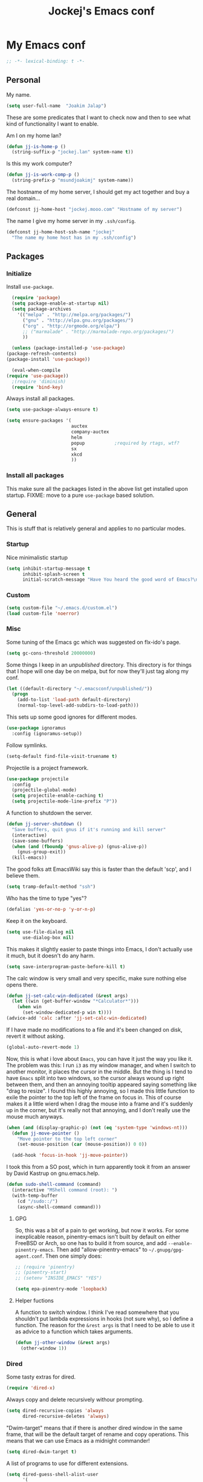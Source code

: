 #+TITLE: Jockej's Emacs conf

* My Emacs conf

  #+BEGIN_SRC emacs-lisp
    ;; -*- lexical-binding: t -*-
  #+END_SRC

** Personal
   <<babel-init>>

   My name.
   #+BEGIN_SRC emacs-lisp
     (setq user-full-name  "Joakim Jalap")
   #+END_SRC

   These are some predicates that I want to check now and then to see what kind of
   functionality I want to enable.

   Am I on my home lan?
   #+BEGIN_SRC emacs-lisp
     (defun jj-is-home-p ()
       (string-suffix-p "jockej.lan" system-name t))
   #+END_SRC

   Is this my work computer?
   #+BEGIN_SRC emacs-lisp
     (defun jj-is-work-comp-p ()
       (string-prefix-p "msundjoakimj" system-name))
   #+END_SRC

   The hostname of my home server, I should get my act together and buy a real
   domain...
   #+BEGIN_SRC emacs-lisp
     (defconst jj-home-host "jockej.mooo.com" "Hostname of my server")
   #+END_SRC

   The name I give my home server in my =.ssh/config=.
   #+BEGIN_SRC emacs-lisp
     (defconst jj-home-host-ssh-name "jockej"
       "The name my home host has in my .ssh/config")
   #+END_SRC

** Packages

*** Initialize

    Install =use-package=.
    #+BEGIN_SRC emacs-lisp
      (require 'package)
      (setq package-enable-at-startup nil)
      (setq package-archives
	    '(("melpa" . "http://melpa.org/packages/")
	      ("gnu" . "http://elpa.gnu.org/packages/")
	      ("org" . "http://orgmode.org/elpa/")
	      ;; ("marmalade" . "http://marmalade-repo.org/packages/")
	      ))

      (unless (package-installed-p 'use-package)
	(package-refresh-contents)
	(package-install 'use-package))

      (eval-when-compile
	(require 'use-package))
      ;(require 'diminish)
      (require 'bind-key)
    #+END_SRC

    Always install all packages.
    #+BEGIN_SRC emacs-lisp
      (setq use-package-always-ensure t)
    #+END_SRC

#+BEGIN_SRC emacs-lisp
      (setq ensure-packages '(
                              auctex
                              company-auctex
                              helm
                              popup           ;required by rtags, wtf?
                              sx
                              xkcd
                              ))
    #+END_SRC

*** Install all packages

This make sure all the packages listed in the above list get installed upon
startup.
FIXME: move to a pure =use-package= based solution.
    # #+BEGIN_SRC emacs-lisp
    #   (defun ensure-packages-package-installed-p (p)
    #     (cond ((package-installed-p p) t)
    #           (t nil)))

    #   (defun ensure-packages-installed-p ()
    #     (mapcar 'ensure-packages-package-installed-p ensure-packages))

    #   (defun ensure-packages-install-missing ()
    #     (interactive)
    #     (unless (every 'identity (ensure-packages-installed-p))
    #                                           ; check for new packages (package versions)
    #       (message "%s" "Emacs is now refreshing its package database...")
    #       (package-refresh-contents)
    #       (message "%s" " done.")
    #                                           ; install the missing packages
    #       (dolist (p ensure-packages)
    #         (when (not (package-installed-p p))
    #           (package-install p)))))
    # #+END_SRC

    # I have to do this this way it seems, I'm not sure why but just setting
    # =url-proxy-services= to nil doens't work. I know now. Emacs is broken with
    # proxies, but this will be fixed in Emacs 26. I run from master, and
    # everthing works now!
    # #+BEGIN_SRC emacs-lisp
    #   (let ((url-proxy-services))
    #     (ensure-packages-install-missing))
    # #+END_SRC

** General
   This is stuff that is relatively general and applies to no particular modes.

*** Startup

    Nice minimalistic startup
    #+BEGIN_SRC emacs-lisp
      (setq inhibit-startup-message t
            inhibit-splash-screen t
            initial-scratch-message "Have You heard the good word of Emacs?\n\n")
    #+END_SRC

*** Custom

    #+BEGIN_SRC emacs-lisp
      (setq custom-file "~/.emacs.d/custom.el")
      (load custom-file 'noerror)
    #+END_SRC

*** Misc

    Some tuning of the Emacs gc which was suggested on flx-ido's page.
    #+BEGIN_SRC emacs-lisp
      (setq gc-cons-threshold 20000000)
    #+END_SRC

    Some things I keep in an /unpublished/ directory. This directory is for things
    that I hope will one day be on melpa, but for now they'll just tag along my
    conf.
    #+BEGIN_SRC emacs-lisp
      (let ((default-directory "~/.emacsconf/unpublished/"))
        (progn
          (add-to-list 'load-path default-directory)
          (normal-top-level-add-subdirs-to-load-path)))
    #+END_SRC

    This sets up some good ignores for different modes.
    #+BEGIN_SRC emacs-lisp
      (use-package ignoramus
        :config (ignoramus-setup))
    #+END_SRC

    Follow symlinks.
    #+BEGIN_SRC emacs-lisp
      (setq-default find-file-visit-truename t)
    #+END_SRC

    Projectile is a project framework.
    #+BEGIN_SRC emacs-lisp
      (use-package projectile
        :config
        (projectile-global-mode)
        (setq projectile-enable-caching t)
        (setq projectile-mode-line-prefix "P"))
    #+END_SRC

    A function to shutdown the server.
    #+BEGIN_SRC emacs-lisp
      (defun jj-server-shutdown ()
        "Save buffers, quit gnus if it's running and kill server"
        (interactive)
        (save-some-buffers)
        (when (and (fboundp 'gnus-alive-p) (gnus-alive-p))
          (gnus-group-exit))
        (kill-emacs))
    #+END_SRC

    The good folks att EmacsWiki say this is faster than the default 'scp', and I
    believe them.
    #+BEGIN_SRC emacs-lisp
      (setq tramp-default-method "ssh")
    #+END_SRC

    Who has the time to type "yes"?
    #+BEGIN_SRC emacs-lisp
      (defalias 'yes-or-no-p 'y-or-n-p)
    #+END_SRC

    Keep it on the keyboard.
    #+BEGIN_SRC emacs-lisp
      (setq use-file-dialog nil
            use-dialog-box nil)
    #+END_SRC

    This makes it slightly easier to paste things into Emacs, I don't actually use
    it much, but it doesn't do any harm.
    #+BEGIN_SRC emacs-lisp
      (setq save-interprogram-paste-before-kill t)
    #+END_SRC

    The calc window is very small and very specific, make sure nothing else opens
    there.
    #+BEGIN_SRC emacs-lisp
      (defun jj-set-calc-win-dedicated (&rest args)
        (let ((win (get-buffer-window "*Calculator*")))
          (when win
            (set-window-dedicated-p win t))))
      (advice-add 'calc :after 'jj-set-calc-win-dedicated)
    #+END_SRC

    If I have made no modifications to a file and it's been changed on disk, revert
    it without asking.
    #+BEGIN_SRC emacs-lisp
      (global-auto-revert-mode 1)
    #+END_SRC

    Now, this is what i love about =Emacs=, you can have it just the way you like
    it. The problem was this: I run =i3= as my window manager, and when I switch to
    another monitor, it places the cursor in the middle. But the thing is I tend to
    have =Emacs= split into two windows, so the cursor always wound up right between
    them, and then an annoying tooltip appeared saying something like "drag to
    resize". I found this highly annoying, so I made this little function to exile
    the pointer to the top left of the frame on focus in. This of course makes it a
    little wierd when I drag the mouse into a frame and it's suddenly up in the
    corner, but it's really not that annoying, and I don't really use the mouse much
    anyways.
    #+BEGIN_SRC emacs-lisp
      (when (and (display-graphic-p) (not (eq 'system-type 'windows-nt)))
        (defun jj-move-pointer ()
          "Move pointer to the top left corner"
          (set-mouse-position (car (mouse-position)) 0 0))

        (add-hook 'focus-in-hook 'jj-move-pointer))
    #+END_SRC

    I took this from a SO post, which in turn apparently took it from an answer by
    David Kastrup on gnu.emacs.help.
    #+BEGIN_SRC emacs-lisp
      (defun sudo-shell-command (command)
        (interactive "MShell command (root): ")
        (with-temp-buffer
          (cd "/sudo::/")
          (async-shell-command command)))
    #+END_SRC

**** GPG

     So, this was a bit of a pain to get working, but now it works. For some
     inexplicable reason, pinentry-emacs isn't built by default on either FreeBSD or
     Arch, so one has to build it from source, and add
     =--enable-pinentry-emacs=. Then add "allow-pinentry-emacs" to
     =~/.gnupg/gpg-agent.conf=.
     Then one simply does:
     #+BEGIN_SRC emacs-lisp
       ;; (require 'pinentry)
       ;; (pinentry-start)
       ;; (setenv "INSIDE_EMACS" "YES")
     #+END_SRC

#+BEGIN_SRC emacs-lisp
  (setq epa-pinentry-mode 'loopback)
#+END_SRC

**** Helper fuctions

     A function to switch window. I think I've read somewhere that you shouldn't put
     lambda expressions in hooks (not sure why), so I define a function. The reason
     for the =&rest args= is that I need to be able to use it as advice to a function
     which takes arguments.
     #+BEGIN_SRC emacs-lisp
       (defun jj-other-window (&rest args)
         (other-window 1))
     #+END_SRC

*** Dired

    Some tasty extras for dired.
    #+BEGIN_SRC emacs-lisp
      (require 'dired-x)
    #+END_SRC

    # Dired+ does crazy amounts of font lock, too much for my taste. Turn it down a
    # notch. Also avoid creating new dired buffers when changing directory, and
    # hide details about the files like modification time and owner and such.
    # #+BEGIN_SRC emacs-lisp
    #   (use-package dired+
    #     :config
    #     (setq font-lock-maximum-decoration '((dired-mode . nil)
    #                                          (wdired-mode . nil)
    #                                          (t . t)))
    #     (setq diredp-hide-details-initially-flag t
    #           diredp-hide-details-propagate-flag t)
    #     (toggle-diredp-find-file-reuse-dir 1))
    # #+END_SRC

    Always copy and delete recursively withour prompting.
    #+BEGIN_SRC emacs-lisp
      (setq dired-recursive-copies 'always
            dired-recursive-deletes 'always)
    #+END_SRC

    "Dwim-target" means that if there is another dired window in the same frame,
    that will be the default target of rename and copy operations. This means that
    we can use Emacs as a midnight commander!
    #+BEGIN_SRC emacs-lisp
      (setq dired-dwim-target t)
    #+END_SRC

    A list of programs to use for different extensions.
    #+BEGIN_SRC emacs-lisp
      (setq dired-guess-shell-alist-user
            '(
              ("\\.pdf\\'" "zathura")
              ("\\.f?od.\\'" "libreoffice")
              ("\\.docx?\\'" "libreoffice")
              ("\\.mkv\\'" "mplayer -ao sdl")
              ("\\.avi\\'" "mplayer -ao sdl")
              ("\\.mpeg\\'" "mplayer -ao sdl")
              ))
    #+END_SRC

    Add switches for human readable sizes and to hide dotfiles.
    #+BEGIN_SRC emacs-lisp
      (setq dired-listing-switches "-lh")
    #+END_SRC

    Bind =C-j= to a command which executes the script under the cursor. Quite handy.
    #+BEGIN_SRC emacs-lisp
      (defun jj-this-script ()
        "Run the file under cursor, hopefully it is a script"
        (interactive)
        (when (eq major-mode 'dired-mode)
          (let ((script (dired-get-filename)))
            (if (and (file-regular-p script)
                     (file-executable-p script))
                (shell-command script
                               "*jj-dired-script*"
                               "*jj-dired-script-error*")
              (user-error "Can't run that file")))))

      (define-key dired-mode-map (kbd "C-j") 'jj-this-script)
    #+END_SRC

    Use =h= to hide and unhide files.
    #+BEGIN_SRC emacs-lisp
      (define-key dired-mode-map (kbd "h") #'dired-omit-mode)
    #+END_SRC

    Async operations. The main awesome here is =dired-async-mode=, which allows
    me to move large files or directories asynchronously.
    #+BEGIN_SRC emacs-lisp
      (use-package async
        :config
        (require 'dired-async)
        (dired-async-mode 1)
        (async-bytecomp-package-mode 1)
        (setq async-bytecomp-allowed-packages '(all)))
      #+END_SRC

*** Ztree

    This is a tree style directory viewer. Honestly I don't use it that much,
    but doesn't hurt.

    #+BEGIN_SRC emacs-lisp
      (use-package ztree
        :defer t)
    #+END_SRC

*** Tramp

    This lets me edit files as root on my servers. Unbelievably awesome. All you
    have to do is type =/su:/root@host:/path/to/file=. This doesn't work.

    #+BEGIN_SRC emacs-lisp
      ;(add-to-list 'tramp-default-proxies-alist '(".*" "\\`root\\'" "/ssh:%h:"))
    #+END_SRC

*** Keyboard

    These are just some bindings I find more comfortable than the defaults, which I
    honestly find quite horrible.
    #+BEGIN_SRC emacs-lisp
      (global-set-key (kbd "C-;") 'Control-X-prefix)
      (define-key key-translation-map (kbd "C-,") (kbd "C-c"))
    #+END_SRC

    I also add a Hyper modifier key, which gives the possibility for many new global
    keybindings which don't conflict with any from packages or core Emacs. For this
    I use the "Menu" key, which I otherwise don't use for anything anyway.
    #+BEGIN_SRC emacs-lisp
      (if (eq system-type 'windows-nt)
          (setq w32-apps-modifier 'hyper)
        (define-key key-translation-map (kbd "<menu>") 'event-apply-hyper-modifier))
    #+END_SRC

    Unfortunately I can't use the menu key in the terminal, so I also add this:
    #+BEGIN_SRC emacs-lisp
      (define-key function-key-map (kbd "<f9>") 'event-apply-hyper-modifier)
    #+END_SRC

    I have written an input method for the programmer dvorak layout. It will be
    in Emacs 25. For now I let it tag along here.
    #+BEGIN_SRC emacs-lisp
      (require 'programmers-dvorak)
    #+END_SRC

    If I don't have this, some keybindings in Gnus (B-DEL to delete a message) break
    when running through putty.
    #+BEGIN_SRC emacs-lisp
      (define-key key-translation-map (kbd "<deletechar>") (kbd "<delete>"))
    #+END_SRC

*** Editing

    General Editing settings.

    Prefer utf-8. It's 2016 after all.
    #+BEGIN_SRC emacs-lisp
      (prefer-coding-system 'utf-8)
    #+END_SRC

    I used to do most my programming on a 10" netbook, so I got used to these
    settings, and now I quite like them.
    #+BEGIN_SRC emacs-lisp
      (setq standard-indent 2)
      (setq tab-width 2)
      (setq-default fill-column 80
                    auto-fill-function 'do-auto-fill
                    indent-tabs-mode nil)
    #+END_SRC

A function to turn of auto fill. For use in hooks.
#+BEGIN_SRC emacs-lisp
  (defun jj-turn-off-auto-fill ()
    (auto-fill-mode -1))
#+END_SRC

    Require a newline at the end of files.
    #+BEGIN_SRC emacs-lisp
      (setq-default require-final-newline t)
    #+END_SRC

    This is some weird anachronism.
    #+BEGIN_SRC emacs-lisp
      (setq-default sentence-end-double-space nil)
    #+END_SRC

    I delete more than I read help docs, a fact which probably says something about
    me as a person...
    #+BEGIN_SRC emacs-lisp
      (define-key global-map "\C-h" 'backward-delete-char)
    #+END_SRC

    These are very nice builtins, but have no keybindings per default.
    #+BEGIN_SRC emacs-lisp
      (require 'misc)
      (global-set-key (kbd "M-B") 'backward-to-word)
      (global-set-key (kbd "M-F") 'forward-to-word)
    #+END_SRC

    These are more useful this way, when they operate on the whole word.
    TODO: convert these to the new `advice-add' syntax.
    #+BEGIN_SRC emacs-lisp
      (defadvice upcase-word (before upcase-word-advice activate)
        (unless (looking-back "\\b" nil)
          (backward-word)))

      (defadvice downcase-word (before downcase-word-advice activate)
        (unless (looking-back "\\b" nil)
          (backward-word)))

      (defadvice capitalize-word (before capitalize-word-advice activate)
        (unless (or (looking-back "\\b" nil)
                    (bound-and-true-p subword-mode))
          (backward-word)))
    #+END_SRC

Don't leave trailing whitespace in files.
#+BEGIN_SRC emacs-lisp
  (add-hook 'before-save-hook #'delete-trailing-whitespace)
#+END_SRC

Use =electric-pair=-mode, but only for quotes.
#+BEGIN_SRC emacs-lisp
  (defun jj-electric-pair-inhibit (char)
    (not (char-equal char ?\")))

  (setq electric-pair-inhibit-predicate #'jj-electric-pair-inhibit)
  (add-hook 'prog-mode-hook 'electric-pair-mode)
#+END_SRC

**** Custom commands

     I think this is more useful than the default =newline-and-indent=, =open-line=
     and =kill-line=. Originally I got the *-open-line functions from a SO post I
     think and they were meant to emulate vi's =o= and =O= commands (the horror!).
     Now I've extended them a bit. Org uses its own version of most of these
     commands, and I've tried to keep the nice parts of those.

     A function to open a line above, sort of like vi's =O=.
     #+BEGIN_SRC emacs-lisp
       ;; need this for org-table-check-inside-data-field
       (require 'org-table)
       (defun jj-open-line-above (arg)
         "Insert a new line above the current line and indent it.

       If we're in an org table, insert a new row, like `org-open-line' does. With a
         prefix argument, call `open-line', and indent stuff properly (not in an org-table)."
         (interactive "P")
         (if (and (eq major-mode 'org-mode)
                  (org-table-check-inside-data-field t))
             (org-table-insert-row)
           (if arg
               (save-excursion
                 (open-line 1)
                 (forward-line 1)
                 (indent-according-to-mode)
                 (forward-line -1))
             (progn
               (beginning-of-line)
               (open-line 1)
               (indent-according-to-mode)))))

       (global-set-key (kbd "C-o") 'jj-open-line-above)
       (define-key org-mode-map (kbd "C-o") 'jj-open-line-above)
     #+END_SRC

     This is a bit like vi's =o=.
     #+BEGIN_SRC emacs-lisp
       (defun jj-open-line-below ()
         "Insert a new line below the current line and indent it.

       If we're in an org-mode buffer and in a table, go to the next table row instead,
        so as to emulate org-modes newline-and-indent"
         (if (and (eq major-mode 'org-mode)
                  (org-table-check-inside-data-field t))
             (org-table-next-row)
           (progn
             (end-of-line)
             (newline-and-indent))))
     #+END_SRC

     This is one of my most used commands.
     #+BEGIN_SRC emacs-lisp
       (defun jj-open-line (&optional abovep)
         "Insert a newline below the current line and put point at beginning.

       With a prefix argument, call `jj-open-line-above'.
       With double prefix argument, call `jj-open-line-above' with prefix argument."
         (interactive "P")
         (cond ((equal abovep '(16))
                (jj-open-line-above t))
               ((equal abovep '(4))
                (jj-open-line-above nil))
               (t (jj-open-line-below))))

       (global-set-key (kbd "C-j") 'jj-open-line)
       (define-key org-mode-map (kbd "C-j") 'jj-open-line)
     #+END_SRC

     Usually I wan't to call =kill-whole-line=, but in certain situations it is
     better to call =kill-line=.
     #+BEGIN_SRC emacs-lisp
       (defun jj-kill-line (&optional arg)
         "Run `kill-whole-line', with prefix run `kill-line'."
         (interactive "P")
         (if arg (kill-line)
           (kill-whole-line)))

       (define-key org-mode-map (kbd "C-k") 'jj-kill-line)
       (global-set-key (kbd "C-k") 'jj-kill-line)
     #+END_SRC

     I'm starting to feel a bit of the infamous Emacs pinky. So I wanted a more
     comfortable way of scrolling than =C-n=. =just-one-space= is a useful functions
     sometimes, so it gets to semi keep its keybinding.
     #+BEGIN_SRC emacs-lisp
       (defun jj-thumb-scroll (&optional arg)
         "Call `next-line'. With argument call `just-one-space'."
         (interactive "P")
         (if arg (just-one-space)
           (next-line)))

       (global-set-key (kbd "M-SPC") 'jj-thumb-scroll)
     #+END_SRC

     This is an awesome extension. Unfortunately "C-|" is on of them keybindings
     which won't work in a terminal, so bind it to <F8> also.
     #+BEGIN_SRC emacs-lisp
       (use-package expand-region
         :bind (("C-|" . er/expand-region)
                ("<f8>" . er/expand-region)))
     #+END_SRC

     #+BEGIN_SRC emacs-lisp
       (use-package hydra)
     #+END_SRC

     Multiple cursors. I don't actually use this... but it's good to be able to
     counter those sublimists...
     I took this from hydra's examples.
     #+BEGIN_SRC emacs-lisp
       (use-package multiple-cursors
         :config
         (require 'hydra)
         (defhydra jj-multiple-cursors-hydra (:hint nil)
           "
       ^Up^            ^Down^        ^Miscellaneous^
       ----------------------------------------------
       [_p_]   Next    [_n_]   Next    [_l_] Edit lines
       [_P_]   Skip    [_N_]   Skip    [_a_] Mark all
       [_M-p_] Unmark  [_M-n_] Unmark  [_q_] Quit"
         ("l" mc/edit-lines :exit t)
         ("a" mc/mark-all-like-this :exit t)
         ("n" mc/mark-next-like-this)
         ("N" mc/skip-to-next-like-this)
         ("M-n" mc/unmark-next-like-this)
         ("p" mc/mark-previous-like-this)
         ("P" mc/skip-to-previous-like-this)
         ("M-p" mc/unmark-previous-like-this)
         ("q" nil))
       (global-set-key (kbd "H-m") 'jj-multiple-cursors-hydra/body))
     #+END_SRC

     Undo-tree is awesome.
     # #+BEGIN_SRC emacs-lisp
     #   (use-package undo-tree
     #     :config
     #     (global-undo-tree-mode))
     # #+END_SRC

     A function to clean up buffers in general.
     #+BEGIN_SRC emacs-lisp
       (defun jj-clean-buffer ()
         "A function to make sure a buffer is nicely formatted"
         (interactive)
         (indent-region (point-min) (point-max))
         (untabify (point-min) (point-max))
         (delete-trailing-whitespace))
     #+END_SRC

     #+BEGIN_SRC emacs-lisp
       (use-package move-text
         :bind
         ("M-S-<up>" . move-text-up)
         ("M-S-<down>" . move-text-down))
     #+END_SRC

     #+BEGIN_SRC emacs-lisp
       (use-package avy-zap
         :bind ("M-Z" . avy-zap-to-char))
     #+END_SRC

     A couple of functions for opening temp buffers. Comes in handy sometimes.
     #+BEGIN_SRC emacs-lisp
       (defun jj-tmp-file (ending)
         "Opens as new buffer with major-mode set according to ending."
         (interactive "Mending: ")
         (let ((name (concat "jjtmp." ending)))
           (pop-to-buffer (generate-new-buffer name))
           (let ((buffer-file-name name))
             (set-auto-mode))))

       (defun jj-kill-tmps (ending)
         "Kill all jjtmp buffer ending in 'ending', which can be the empy string, which
         means kill all jjtmp buffers."
         (interactive "Mending: ")
         (let ((name (concat "jjtmp." ending)))
           (dolist (buf (buffer-list))
             (when (string-prefix-p name (buffer-name buf))
               (kill-buffer buf)))))
     #+END_SRC

*** Completion

    I use ido for most completion, I find it less intrusive than helm for things
    like switching buffers.
    #+BEGIN_SRC emacs-lisp
      (require 'ido)
      (ido-mode 1)
      (ido-everywhere)
      (setq ido-use-faces nil)

      (use-package flx-ido
        :config
        (flx-ido-mode 1)
        (setq ido-enable-flex-matching t)
        (flx-ido-mode 1))
    #+END_SRC

    Smex is a good replacement for M-x.
    #+BEGIN_SRC emacs-lisp
      (use-package smex
        :bind (("M-x" . smex)
               ("M-X" . smex-major-mode-commands)))
    #+END_SRC

*** Terminal

    This adds Emacs' =compile= functionality to shell-mode buffers.
    #+BEGIN_SRC emacs-lisp
      (add-hook 'shell-mode-hook 'compilation-shell-minor-mode)
      (add-hook 'eshell-mode-hook 'compilation-shell-minor-mode)
    #+END_SRC

**** Ansi-term

     Use =zsh= if available, otherwise default to a regular bourne shell.
     #+BEGIN_SRC emacs-lisp
       (use-package multi-term
         :config
         (setq multi-term-program (or (executable-find "zsh") "/bin/sh"))
         :bind (("H-t c" . multi-term)
                ("H-t n" . multi-term-next)
                ("H-t p" . multi-term-prev)))
     #+END_SRC

     Some functions to open a terminal in the other window.
     #+BEGIN_SRC emacs-lisp
       (require 'multi-term)

       (defun jj-do-in-other-window (func &optional arg)
         "Move to other window and apply func."
         (jj-other-window)
         (call-interactively func arg))

       (defun jj-open-term-other-window (&optional arg)
         "Open a new terminal in the other window."
         (interactive "P")
         (jj-do-in-other-window 'multi-term arg))

       (defun jj-next-term-other-window (&optional arg)
         "Switch to next terminal in other window"
         (interactive "P")
         (jj-do-in-other-window 'multi-term-next arg))

       (defun jj-prev-term-other-window (&optional arg)
         "Switch to previous terminal in other window"
         (interactive "P")
         (jj-do-in-other-window 'multi-term-prev arg))

       (global-set-key (kbd "H-t 4 c") 'jj-open-term-other-window)
       (global-set-key (kbd "H-t 4 n") 'jj-next-term-other-window)
       (global-set-key (kbd "H-t 4 p") 'jj-prev-term-other-window)
     #+END_SRC

**** Eshell

     The Emacs shell.
     #+BEGIN_SRC emacs-lisp
       (require 'eshell)

       (defun jj-eshell-other-window ()
         "Open eshell in other window."
         (interactive)
         (jj-other-window)
         (eshell))

       (global-set-key (kbd "H-t e") 'eshell)
       (global-set-key (kbd "H-t 4 e") 'jj-eshell-other-window)
     #+END_SRC

     Better to use Emacs.
     #+BEGIN_SRC emacs-lisp
       (setenv "PAGER" (executable-find "cat"))
     #+END_SRC

     #+BEGIN_SRC emacs-lisp
       (require 'em-smart)
       (setq eshell-where-to-jump 'begin
             eshell-review-quick-commands nil
             eshell-smart-space-goes-to-end t)
     #+END_SRC

*** Help

    I need somebody... but seriously, I'm not so sure this is actually an
    improvement.
    #+BEGIN_SRC emacs-lisp
      (require 'ehelp)
      (define-key global-map [help] 'ehelp-command)
      (define-key global-map [f1] 'ehelp-command)
    #+END_SRC

*** Scrolling

    Scrolling is always problematic.
    #+BEGIN_SRC emacs-lisp
      (setq scroll-conservatively 101
            scroll-margin 3
            scroll-preserve-screen-position t)
    #+END_SRC

*** Navigation

    These are functions to jump around in or between windows.
    #+BEGIN_SRC emacs-lisp
      (use-package avy
        :config
        (defun jj-avy-or-clear-table-cell ()
          "If in org-mode table call `org-table-blank-field', otherwise
      call `avy-goto-word-or-subword-1'."
          (interactive)
          (if (and (eq major-mode 'org-mode)
                   (org-table-check-inside-data-field t))
              (org-table-blank-field)
            (avy-goto-word-or-subword-1)))

        (global-set-key (kbd "C-c SPC") 'jj-avy-or-clear-table-cell)
        (define-key org-mode-map (kbd "C-c SPC") 'jj-avy-or-clear-table-cell))
    #+END_SRC

    Jump to a window.
    #+BEGIN_SRC emacs-lisp
      (use-package ace-window
        :config
        (setq aw-keys '(?a ?s ?d ?f ?g ?h ?j ?k ?l))
        :bind ("C-c <tab>" . ace-window))
    #+END_SRC

    This is a package to follow links in different modes like =help=, =man= and
    so on.
    #+BEGIN_SRC emacs-lisp
      (use-package ace-link
        :config
        (ace-link-setup-default))
    #+END_SRC

    Idomenu is a way to navigate imenu using ido, which is vastly superior to the
    default imenu in my opinion. Imenu-anywhere allows to do imenu across many
    buffers, I think...
    #+BEGIN_SRC emacs-lisp
      (use-package idomenu
        :config
        (setq-default imenu-auto-rescan t))
      (use-package imenu-anywhere)
    #+END_SRC

    When I search for something I usually want to move to that thing. So move to the
    Occur buffer after invoking occur.
    #+BEGIN_SRC emacs-lisp
      (add-hook 'occur-hook 'jj-other-window)
    #+END_SRC

    A little function to search the symbol at point.
    #+BEGIN_SRC emacs-lisp
      (require 'thingatpt)
      (require 'projectile)
      (defun jj-occur-this (&optional proj)
        "Occur the symbol at point.

      With prefix, do a projectile-multi-occur. If there is no symbol at point, fall
        back to the regular `occur' or `projectile-multi-occur'."
        (interactive "P")
        (let ((thing (thing-at-point 'symbol t)))
          (if proj
              (if thing (multi-occur (projectile-project-buffers) thing)
                (projectile-multi-occur))
            (if thing (occur thing)
              (call-interactively 'occur)))))
      (global-set-key (kbd "H-a o") 'jj-occur-this)
    #+END_SRC

    #+BEGIN_SRC emacs-lisp
      (use-package swiper
        :bind ("H-s" . swiper))
    #+END_SRC

    #+BEGIN_SRC emacs-lisp
      (global-set-key (kbd "C-x C-b") 'ibuffer)
    #+END_SRC

*** Reading pdfs

=Pdf-tools= allows you to read pdfs in Emacs. And you can have it rendered
in solarized dark colors. It is so awesome I could cry...
#+BEGIN_SRC emacs-lisp
  (use-package pdf-tools
    :if (and (not (eq system-type 'windows-nt)) (display-graphic-p))
    :init
    (add-hook 'after-init-hook #'pdf-tools-install t)
    (defun jj-solarize-pdf ()
      (add-hook 'pdf-view-mode-hook #'pdf-view-midnight-minor-mode))
    (add-hook 'after-init-hook #'jj-solarize-pdf t))
#+END_SRC

*** Backups

    Control the Emacs backups.
    #+BEGIN_SRC emacs-lisp
      (setq
       backup-by-copying t
       backup-directory-alist
       '(("." . "~/.emacs-backups"))
       delete-old-versions t
       kept-new-versions 4
       kept-old-versions 2
       version-control t)
    #+END_SRC

** Non programming editing modes

*** Latex

    #+BEGIN_SRC emacs-lisp
      ;(require 'tex-site)
      (setq TeX-auto-save t)
      (setq TeX-parse-self t)
      (setq TeX-PDF-mode t)
      (setq-default TeX-master nil)
      (setq TeX-source-correlate-method 'synctex)
      (setq TeX-source-correlate-mode t)
      (setq TeX-source-correlate-start-server t)
      (setq reftex-plug-into-AUCTeX t)
      (setq TeX-view-program-selection '((output-pdf "zathura")))
      (require 'company-auctex)

      (defun jj-latex-hook ()
        "My hook for latex mode"
        (turn-on-reftex)
        (setq-local company-backends
                    (append '(company-latex-commands company-math-symbols-latex)
                            company-backends))
        (company-auctex-init))

      (add-hook 'LaTeX-mode-hook 'jj-latex-hook)
    #+END_SRC

*** texinfo

    Don't use auctex for texinfo, I prefer the original mode.
    #+BEGIN_SRC emacs-lisp
      (TeX-modes-set 'TeX-modes
                     '(tex-mode plain-tex-mode latex-mode doctex-mode) t)
    #+END_SRC

*** Markdown

    A nice mode for editing markdown.
    #+BEGIN_SRC emacs-lisp
      (use-package markdown-mode
        :mode "\\.md\\'")
    #+END_SRC

*** HTML and CSS

Two spaces indentation, just like everywhere.
#+BEGIN_SRC emacs-lisp
  (setq-default css-indent-offset 2)
#+END_SRC

** Internet stuff

*** Mail and NNTP
**** General

     My primary mail address.
     #+BEGIN_SRC emacs-lisp
       (setq user-mail-address "joakim.jalap@fastmail.com")
     #+END_SRC

     This is where I store my mail.
     #+BEGIN_SRC emacs-lisp
       (setq message-directory "~/mail")
     #+END_SRC

**** The mighty gnus

     I use =gnus= to read mail. It is really awesome.
     #+BEGIN_SRC emacs-lisp
       (require 'gnus)
       (setq gnus-nntp-server nil
             gnus-large-newsgroup 1000
             mm-text-html-renderer 'shr
             gnus-home-directory "~/.gnus/"
             gnus-use-cache t
             gnus-thread-hide-subtree t
             gnus-auto-select-first nil)
     #+END_SRC

     Don't show pictures of people, I don't wanna see...
     #+BEGIN_SRC emacs-lisp
       (setq gnus-treat-from-picon nil
             gnus-treat-mail-picon nil
             gnus-treat-from-gravatar nil
             gnus-treat-mail-gravatar nil
             gnus-treat-newsgroups-picon nil
             gnus-treat-display-smileys nil
             gnus-treat-display-face nil
             gnus-treat-display-x-face nil)
     #+END_SRC

     This is bound to 'read manual' in gnus. That's for losers!
     #+BEGIN_SRC emacs-lisp
       (define-key gnus-group-mode-map (kbd "C-c <tab>") 'ace-window)
     #+END_SRC

     Sync the state to my home server, but ask first. The reason is that if there is
     something wrong with some setup, this sync can really fuck things up if it gets
     written to the server.
     #+BEGIN_SRC emacs-lisp
       (require 'gnus)
       (when (< (string-to-number emacs-version) 26.0)
         (require 'gnus-sync)
         (setq gnus-sync-backend
               (if (string= system-name "genserv")
                   "~/gnus-sync/gnus"
                 (concat "/ssh:" jj-home-host-ssh-name
                         ":gnus-sync/gnus"))
               gnus-sync-global-vars '(gnus-newsrc-last-checked-date
                                       gnus-topic-topology
                                       gnus-topic-alist
                                       gnus-newsrc-alist)
               gnus-sync-newsrc-groups '("nntp")
               gnus-sync-newsrc-offsets '(2 3))

         (defun jj-maybe-read-sync (&rest ignored)
           (when (y-or-n-p "Sync the gnus? ")
             (gnus-sync-read t)))

         (defun jj-maybe-save-sync (&rest ignored)
           (when (y-or-n-p "Sync the gnus? ")
             (gnus-sync-save)))

         (remove-hook 'gnus-save-newsrc-hook 'gnus-sync-save)
         (add-hook 'gnus-save-newsrc-hook 'jj-maybe-save-sync))

     #+END_SRC

     Use topics, but don't display empty topics.
     #+BEGIN_SRC emacs-lisp
       (add-hook 'gnus-group-mode-hook 'gnus-topic-mode)
       (setq gnus-topic-display-empty-topics nil)
     #+END_SRC

     This is from EmacsWiki.
     #+BEGIN_SRC emacs-lisp
       (defun jj-gnus-topic-fold-this-topic nil
         "Toggle folding of current topic."
         (interactive)
         (gnus-topic-goto-topic (gnus-current-topic))
         (gnus-topic-fold))
       (define-key gnus-group-mode-map (kbd "<tab>")
         'jj-gnus-topic-fold-this-topic)
     #+END_SRC

     #+BEGIN_SRC emacs-lisp
       (add-hook 'gnus-summary-prepared-hook 'gnus-summary-hide-all-threads)
     #+END_SRC

**** Reading NNTP

These are the settings I use to read mailing lists via nntp.
#+BEGIN_SRC emacs-lisp
  (setq gnus-select-method `(nntp "gmane"
                                  (nntp-open-connection-function
                                   nntp-open-tls-stream)
                                  (nntp-port-number
                                   ,(if (jj-is-work-comp-p) 20027 563))
                                  (nntp-address
                                   ,(if (jj-is-work-comp-p) "localhost" "news.gmane.org"))))
#+END_SRC

Also read news from eternal september.
#+BEGIN_SRC emacs-lisp
  (push '(nntp "eternal-september"
               (nntp-open-connection-function nntp-open-tls-stream)
               (nntp-port-number 443)
               (nntp-address "news.eternal-september.org"))
        gnus-secondary-select-methods)
#+END_SRC

This is needed to send my login info to eternal-september.
EDIT: Doesn't seem to be needed after all.
#+BEGIN_SRC emacs-lisp
  ;; (defun jj-nntp-send-auth ()
  ;; (nntp-send-authinfo t))
  ;; (add-hook 'nntp-server-opened-hook 'jj-nntp-send-auth)
#+END_SRC

At my work there is a big corporate firewall, so to read nntp I have to ssh
tunnel via my home server.
#+BEGIN_SRC emacs-lisp
  (defvar jj-gmane-tunnel-running nil
    "A closure to check if the ssh tunnel I need to access gmane from work is
    running.")

  (when (jj-is-work-comp-p)
    (unless (and jj-gmane-tunnel-running (funcall jj-gmane-tunnel-running))
      (let ((proc (start-process "gmane-tunnel"
                                 nil
                                 (executable-find "ssh")
                                 "-f" "-N" "-L" "20027:news.gmane.org:563"
                                 jj-home-host-ssh-name)))
        (setq jj-gmane-tunnel-running
              (lambda ()
                (eq (process-status proc) 'run))))))

  (defun jj-can-connect-to-gmane ()
    "Is it ok to connect to gmane?"
    (when (jj-is-work-comp-p)
      (unless (and jj-gmane-tunnel-running (funcall jj-gmane-tunnel-running))
        (user-error "No ssh tunnel to gmane"))))
#+END_SRC

**** Reading mail

Add my mail as a selection method in gnus.
#+BEGIN_SRC emacs-lisp
  (require 'nnir)
  (push '(nnimap "fastmail" (nnimap-address "mail.messagingengine.com")
                 (nnimap-server-port 993)
                 (nnimap-stream ssl))
        gnus-secondary-select-methods)
  (setq mail-sources nil)
#+END_SRC

And my old gmail.
#+BEGIN_SRC emacs-lisp
  (push '(nnimap "gmail" (nnimap-address "imap.gmail.com")
                 (nnimap-server-port 993)
                 (nnimap-stream ssl))
        gnus-secondary-select-methods)
#+END_SRC

And my work mail, which I access through =davmail=. =davmail= only works
with graphics (written in java), so only add it there.
#+BEGIN_SRC emacs-lisp
  (when (display-graphic-p)
    (push '(nnimap "tritech" (nnimap-address "localhost")
                   (nnimap-server-port 1143)
                   (nnimap-stream network))
          gnus-secondary-select-methods))
#+END_SRC

I want to see my mail inboxes even when they are empty, mainly so that I can
use =C-u m= to send mail with the correct parameters.
#+BEGIN_SRC emacs-lisp
  (setq gnus-permanently-visible-groups ".*INBOX$")
#+END_SRC

**** Sending mail

Basic settings for sending mail.
#+BEGIN_SRC emacs-lisp
  (require 'smtpmail)
  (setq smtpmail-default-smtp-server "mail.messagingengine.com")
  (setq send-mail-function 'smtpmail-send-it
        message-send-mail-function 'smtpmail-send-it
        smtpmail-stream-type 'ssl
        smtpmail-smtp-server "mail.messagingengine.com"
        smtpmail-smtp-service 465)
  (setq mail-user-agent 'gnus-user-agent)
#+END_SRC

Kill the message buffer after sending.
#+BEGIN_SRC emacs-lisp
  (setq message-kill-buffer-on-exit t)
#+END_SRC

Mark copies of sent mails as read.
#+BEGIN_SRC emacs-lisp
  (setq gnus-gcc-mark-as-read t)
#+END_SRC

This sets up the stream type for connecting to smtp servers. On locahost
(davmail) it has to be plain, otherwise let it be ssl. There is probably a
better way to do this, but what the hell.
#+BEGIN_SRC emacs-lisp
  (defun jj-setup-smtp-stream-type (orig-fun &rest args)
    (let ((smtpmail-stream-type
           (if (string= smtpmail-smtp-server "localhost")
               'plain
             'ssl)))
      (apply orig-fun args)))

  (advice-add 'smtpmail-via-smtp :around 'jj-setup-smtp-stream-type)
#+END_SRC

Setup the different posting styles. This sets up the correct from addresses and
so on. The =gcc-self= means save a copy of the sent message to here.
#+BEGIN_SRC emacs-lisp
  (setq gnus-parameters
        '(("^nnimap\\+fastmail.*"
           (posting-style
            (name "Joakim Jalap")
            (address "joakim.jalap@fastmail.com")
            ("X-Message-SMTP-Method" "smtp mail.messagingengine.com 465"))
           (gcc-self . "nnimap+fastmail:INBOX.Sent"))
          ("^nnimap\\+gmail:.*"
           (posting-style
            (name "Joakim Jalap")
            (address "joakim.jalap@gmail.com")
            ("X-Message-SMTP-Method" "smtp smtp.gmail.com 465"))
            (gcc-self . "nnimap+gmail:[Gmail]/Sent Mail"))
          ("^nnimap.*tritech:.*"
           (posting-style
            (name "Joakim Jalap")
            (address "joakim.jalap@tritech.se")
            ("X-Message-SMTP-Method" "smtp localhost 1025")
            ))
          ))
#+END_SRC

=gnus-dired-mode= lets you attach files to a message from a =dired= buffer.
#+BEGIN_SRC emacs-lisp
  (add-hook 'dired-mode-hook #'turn-on-gnus-dired-mode t)
#+END_SRC

*** BBDB

    #+BEGIN_SRC emacs-lisp
      (use-package bbdb
        :config
        (bbdb-initialize 'gnus 'message)
        (bbdb-mua-auto-update-init 'message)
        (setq bbdb-north-american-phone-numbers-p nil)
        (setq bbdb-user-mail-names
              (regexp-opt '("joakim.jalap@fastmail.com"
                            "joakim.jalap@gmail.com"
                            "joakim.jalap@tritech.se")))
        (setq bbdb-complete-mail t
              bbdb-complete-mail-allow-cycling t
              bbdb-mua-auto-update-p 'query))
    #+END_SRC

*** Browsing
    Set a default browser.
    #+BEGIN_SRC emacs-lisp
      (setq browse-url-browser-function 'w3m-browse-url
            shr-external-browser 'browse-url-generic)

      (setq browse-url-generic-program
            (cond ((eq system-type 'windows-nt)
                   (executable-find "Chrome"))
                  (t (setq browse-url-generic-program
                           (if (display-graphic-p)
                               (executable-find "conkeror")
                             (executable-find "w3m"))))))

      ;;(require 'browse-url-dwim)
      ;;(browse-url-dwim-mode 1)
    #+END_SRC

    This package implements =conkeror= like functionality for =eww=, and it really is
    the bees knees.
    #+BEGIN_SRC emacs-lisp
      (use-package eww-lnum
        :bind (:map eww-mode-map
                    ("f" . eww-lnum-follow)
                    ("F" . eww-lnum-universal)))
    #+END_SRC

    This is an Emacs interface to =w3m=, it's maybe a little better than =eww= actually.
    #+BEGIN_SRC emacs-lisp
      (use-package w3m
        :config
        (setq w3m-home-page "https://duckduckgo.com")
        (require 'w3m-search)
        (add-to-list 'w3m-search-engine-alist
                     '("ddg" "https://duckduckgo.com/?q=%s"))
        (setq w3m-search-default-engine "ddg")

        ;; For that awesome conkerorlikeness.
        (require 'w3m-lnum)
        (w3m-lnum-mode 1)

        ;; Download to the same place as every other program.
        (setq w3m-default-save-directory (expand-file-name "~/Downloads"))

        ;; Use the page title as the buffer name.
        (setq w3m-use-title-buffer-name t)

        ;; This mode associates a =w3m= window with the frame it is in, so that a
        ;; =w3m= window only has tabs for the buffers in the same frame.
        (w3m-fb-mode 1)
        :bind (:map w3m-mode-map ("C-c C-t" . w3m-view-this-url-new-session)))
    #+END_SRC

    When it comes to graphical browsers, I really like =conkeror=, it's the
    =Emacs= of browsers. It seems to have a special place in the heart of Emacs
    hackers, so much that there is actually a minor mode for editing its config
    files!
    #+BEGIN_SRC emacs-lisp
      (use-package conkeror-minor-mode
        :config
        (add-hook 'js-mode-hook (lambda ()
                                  (when (string= ".conkerorrc" (buffer-name))
                                    (conkeror-minor-mode 1)))))
    #+END_SRC

*** Downloading

    There is probably some better way to do this, but well, this sorta works.
    #+BEGIN_SRC emacs-lisp
  (defun jj-wget-link ()
    (interactive)
    (let ((default-directory "~/Downloads/")
          (url (browse-url-url-at-point)))
      (start-process "jj-wget" " *jj-wget*" "wget"
                     "-nv" url)))
    #+END_SRC

*** IRC

I use ERC for IRC.
#+BEGIN_SRC emacs-lisp
  (require 'erc)
#+END_SRC

Sometimes I have to kill all IRC buffers, when I've been disconnected form
some reason.
#+BEGIN_SRC emacs-lisp
  (defun jj-kill-irc ()
    "Kill all IRC buffers"
    (interactive)
    (kill-matching-buffers "#[[:word:]-]*")
    (kill-matching-buffers (concat jj-home-host ":[0-9]+.*")))
#+END_SRC

Track activity in channels. This gives an indiciation in the modeline when there
are unread messages.
#+BEGIN_SRC emacs-lisp
  (require 'erc-track)
  (erc-track-mode t)
  (setq erc-format-query-as-channel-p t
        ;; erc-track-priority-faces-only 'all
        erc-track-faces-priority-list '(erc-error-face
                                        erc-current-nick-face
                                        erc-keyword-face
                                        erc-nick-msg-face
                                        erc-direct-msg-face
                                        erc-dangerous-host-face
                                        erc-notice-face
                                        erc-prompt-face))
  (setq erc-track-priority-faces-only nil)
#+END_SRC

We don't need to see these boring messages.
#+BEGIN_SRC emacs-lisp
  (setq-default erc-track-exclude-types '("JOIN" "NICK" "PART" "QUIT" "MODE"
                                          "324" "329" "332" "333" "353" "477"))
  (setq-default erc-hide-list '("JOIN" "PART" "QUIT" "NICK" "MODE" "AWAY"))
#+END_SRC

I wan't notifications when somebody messages me.
#+BEGIN_SRC emacs-lisp
  (push 'notifications erc-modules)
#+END_SRC

Don't autofill in ERC mode.
#+BEGIN_SRC emacs-lisp
  (add-hook 'erc-mode-hook 'jj-turn-off-auto-fill)
#+END_SRC

I use ERC to connect to Mattermost at work, via [[https://github.com/42wim/matterircd][matterircd]]. In Mattermost nicks
should be prefixed by '@' (which is stupid). This snippet taken from [[http://puntoblogspot.blogspot.se/2017/01/autocomplete-erc-nicks-with-sign-for.html][here]] takes
care of that.
#+BEGIN_SRC emacs-lisp
  ;; http://puntoblogspot.blogspot.com.es/2017/01/autocomplete-erc-nicks-with-sign-for.html
  (defun rgc-add-@-to-nicks (old-function &rest arguments)
    "Add @nick alternatives to erc completion function."
    (apply 'append
           (mapcar (lambda (x) (list (concat "@" x) x))
                   (apply old-function arguments))))

  (advice-add #'pcomplete-erc-nicks :around #'rgc-add-@-to-nicks)
#+END_SRC


    The ERC filling splits long messages over several messages, which I think
    looks a little strange. It gets wrapped anyway, so remove that module. This
    doesn't work...
    #+BEGIN_SRC emacs-lisp
      (setq erc-modules (remove 'fill erc-modules))
    #+END_SRC

    Since I don't use the customize interface this has to be run.
    #+BEGIN_SRC emacs-lisp
      (erc-update-modules)
    #+END_SRC

#+BEGIN_SRC emacs-lisp
  (setq erc-default-server "localhost"
        erc-default-port-tls 6667
        erc-nick '("jalle" "jockej")
        erc-nick-uniquifier "_")
#+END_SRC

    I am connected to two different servers via weechat, so I have two
    different passwords on the same machine and port. Unfortunately this means
    I can't use the =auth-source= mechanism, which is a shame.
    #+BEGIN_SRC emacs-lisp
      (setq erc-prompt-for-password t)
    #+END_SRC

*** Google translate

    Why would I leave Emacs just to transate something?
    #+BEGIN_SRC emacs-lisp
      (use-package google-translate
        :config
        (require 'google-translate-smooth-ui)
        (setq google-translate-translation-directions-alist
              '(("en" . "sv")
                ("sv" . "en")))
        (defalias 'jj-translate 'google-translate-smooth-translate
          "Translate using google translate."))
    #+END_SRC

*** Torrents

    This lets me control =rtorrent= via =xmlrpc= from =Emacs=. I have the matching
    =.rtorrent.rc= file in my dotfiles repo.
    #+BEGIN_SRC emacs-lisp
      (use-package mentor
        :config
        (setq mentor-rtorrent-url "scgi://localhost:5000"))
    #+END_SRC

    This lets me browse and start torrents on my headless server with ease!
    #+BEGIN_SRC emacs-lisp
      (require 'mentor)
      (require 'w3m)
      (defun jj-queue-torrent (&optional no-start)
        "A little hack to load a torrent into rtorrent directly from w3m, provided
        there is a mentor buffer active. Point must be on a magnet link in w3m.

      With prefix argument, load the torrent but do not start it, otherwise start it
      right away."
        (interactive "P")
        (unless (get-buffer "*mentor*")
          (user-error "Mentor doesn't seem to be running"))
        (let ((cmd (if no-start "load" "load_start")))
          ;; Need `t' in order to actually kill the url
          (w3m-print-this-url t)
          ;; clear echo area
          (message nil)
          (let ((url (pop kill-ring)))
            (set-text-properties 0 (length url) nil url)
            (mentor-call-command (concat cmd " " url)))))

      (define-key w3m-mode-map (kbd "H-w") 'jj-queue-torrent)
    #+END_SRC

** Programming
*** General

    This package allows us to insert license headers, real nifty.
    #+BEGIN_SRC emacs-lisp
      (use-package lice)
    #+END_SRC

Add this so that files like ~Makefile.include~ is opened in the right mode.
#+BEGIN_SRC emacs-lisp
  (add-to-list 'auto-mode-alist '("[Mm]akefile\\." . makefile-mode))
#+END_SRC

*** Code helpers

Autocomplete, which sometimes works.
#+BEGIN_SRC emacs-lisp
  (use-package company
    :config
    (global-company-mode)
    (add-to-list 'company-backends #'company-gtags)
    :bind (:map company-active-map ("C-d" . company-show-doc-buffer)))
#+END_SRC

Eldoc shows documentation in the minibuffer.
#+BEGIN_SRC emacs-lisp
  (require 'eldoc)
  (add-hook 'prog-mode-hook 'turn-on-eldoc-mode)
#+END_SRC

Yasnippet is a snippet framework. Currently I only use it with irony-mode, but I
figure I might want it for more stuff soon.
#+BEGIN_SRC emacs-lisp
  (require 'yasnippet)
#+END_SRC

=eglot= is a LSP client.
#+BEGIN_SRC emacs-lisp
  (use-package eglot
    :hook
    (c-mode . eglot-ensure)
    (c++-mode . eglot-ensure))
#+END_SRC

*** Navigation

=gxref= is a xref-backend which utilizes =GNU global=. I use it for most modes
together with my own configuration for =global=, which can be found in my
dotfiles repository.
#+BEGIN_SRC emacs-lisp
  (use-package gxref
    :config
    (add-to-list 'xref-backend-functions 'gxref-xref-backend))
#+END_SRC

#+BEGIN_SRC emacs-lisp
  (use-package xcscope
    :config
    (cscope-setup))
#+END_SRC


#+BEGIN_SRC emacs-lisp
  (use-package helm-ag)
#+END_SRC

=dumb-jump= is a zero configuration package for jumping to
definitions/references. I use it as a backup for when =gxref= doesn't work for
some reason.
#+BEGIN_SRC emacs-lisp
  (use-package dumb-jump
    :config
    (with-eval-after-load 'hydra
      (defhydra jj-djump (:hint nil)
        "
  [_._] Find                 [_o_] Find other window
  [_x_] Find prefer external [_z_] Find prefer external other window
  [_p_] Prompt               [_q_] quit"
        ("." dumb-jump-go :exit t)
        ("o" dumb-jump-go-other-window :exit t)
        ("x" dumb-jump-go-prefer-external :exit t)
        ("z" dumb-jump-go-prefer-external-other-window :exit t)
        ("p" dump-jump-go-prompt :exit t)
        ("q" nil))
      (global-set-key (kbd "C-x .") 'jj-djump/body)))

#+END_SRC


*** Debugging

    GDB is really well integrated in Emacs, use it.
    #+BEGIN_SRC emacs-lisp
      (setq gdb-many-windows t)
    #+END_SRC

*** Diffs

    Ediff is also awesome, but I prefer to see the diffs side by side, and I run a
    tiling wm so the default setup with a separate frame is a no go.
    #+BEGIN_SRC emacs-lisp
      (setq ediff-window-setup-function 'ediff-setup-windows-plain
            ediff-split-window-function 'split-window-horizontally)
    #+END_SRC

    Why the hell did I have this set to `t' before?
    #+BEGIN_SRC emacs-lisp
      (setq ediff-make-buffers-readonly-at-startup nil)
    #+END_SRC

    Diff-hl is a package to highlight diff regions in a buffer, it's really cool
    because it lets you easily revert hunks in a buffer, even in svn. But I
    don't want it on all of the time.
    #+BEGIN_SRC emacs-lisp
      (use-package diff-hl
        :bind
        ("H-d" . diff-hl-mode))
    #+END_SRC

*** Folding

I could never get [[https://github.com/gregsexton/origami.el][origami]] to work, so now I use plain old hideshow. At least
it's something.
#+BEGIN_SRC emacs-lisp
  (add-hook 'prog-mode-hook #'hs-minor-mode)
#+END_SRC

*** Commenting

    This cycles between comment states.
    #+BEGIN_SRC emacs-lisp
      (use-package comment-dwim-2
        :bind
        ("M-;" . comment-dwim-2))
    #+END_SRC

*** Compilation

    #+BEGIN_SRC emacs-lisp
      (defun bury-compile-buffer-if-successful (buffer string)
        "Bury a compilation buffer if succeeded without warnings "
        (if (and
             (string-match "compilation" (buffer-name buffer))
             (string-match "finished" string)
             (not
              (with-current-buffer buffer
                (search-forward "warning" nil t))))
            (run-with-timer 1 nil
                            (lambda (buf)
                              (bury-buffer buf)
                              (switch-to-prev-buffer (get-buffer-window buf) 'kill))
                            buffer)))

      (add-hook 'compilation-finish-functions 'bury-compile-buffer-if-successful)

      (global-set-key (kbd "H-c") 'compile)
    #+END_SRC

*** Version control

**** Git

     Use magit for git, with support for github pull requests.
     #+BEGIN_SRC emacs-lisp
       (use-package magit
         :config
         (setq magit-last-seen-setup-instructions "1.4.0"
               magit-push-always-verify nil
               magit-revert-buffers 'silent)
         (add-hook 'git-commit-mode-hook (lambda () (setq fill-column 72)))
         :bind
         ("H-g" . magit-status))
     #+END_SRC

     Modes for editing git config files.
#+BEGIN_SRC emacs-lisp
  (use-package gitconfig-mode
    :defer t)

  (use-package gitignore-mode
    :defer t)
#+END_SRC

**** SVN

     Usually when I look at a diff from the =svn= buffer I want to look at it, then
     kill it immediately, so move point there at once.
     #+BEGIN_SRC emacs-lisp
       (use-package dsvn
         :config
         (advice-add 'svn-diff-file :after 'jj-other-window))
     #+END_SRC

*** Language specifics

**** Ada

#+BEGIN_SRC emacs-lisp
  ;; (use-package ada-mode
  ;;   :config

  ;; (require 'ada-mode)
  ;; (setq-default ada-indent 2
  ;;               ada-indent-broken 1
  ;;               ada-indent-label 0)
#+END_SRC

**** C/C++

     A little function to insert an include guard.
     #+BEGIN_SRC emacs-lisp
       (defun jj-insert-include-guard ()
         "Inserts an include guard based on the current files name and extension."
         (interactive)
         (save-excursion
           (delete-trailing-whitespace)
           (goto-char (point-min))
           (let ((include-guard
                  (upcase (concat (file-name-base)
                                  "_"
                                  (file-name-extension (buffer-file-name))))))
             (progn
               (jj-open-line-above nil)
               (insert "#ifndef " include-guard)
               (jj-open-line-below)
               (insert "#define " include-guard)
               (goto-char (point-max))
               (jj-open-line-below)
               (insert "#endif /* ifndef " include-guard " */")))))
     #+END_SRC

     Highlight ~auto~ as a type in c++.
     #+BEGIN_SRC emacs-lisp
       (require 'cc-mode)
       (add-to-list 'c++-font-lock-extra-types "auto")
     #+END_SRC

     This warns for suspicious constructs.
     #+BEGIN_SRC emacs-lisp
       (global-cwarn-mode)
     #+END_SRC

     Seriously, who indents ~namespace~ or ~extern~ declarations? That's retarded.
     #+BEGIN_SRC emacs-lisp
       (defun jj-my-cpp-style ()
         (progn
           (c-set-offset 'innamespace [0])
           (c-set-offset 'inextern-lang '0)))
     #+END_SRC

     C-styles for my job.
     #+BEGIN_SRC emacs-lisp
       (c-add-style "tritech"
                    '("linux"
                      (c-basic-offset . 3)
                      (c-offsets-alist . ((case-label . +)
                                          (statement-case-open . +)))))

       (c-add-style "delaval"
                    '("linux"
                      (c-basic-offset . 4)
                      (c-offsets-alist . ((case-label . +)
                                          (statement-case-open . +)))))

     #+END_SRC

     #+BEGIN_SRC emacs-lisp
       (add-hook 'c-mode-hook 'yas-minor-mode)
       (add-hook 'c++-mode-hook 'yas-minor-mode)
     #+END_SRC

**** COBOL

Use cobol-mode from Elpa.

#+BEGIN_SRC emacs-lisp
  (use-package cobol-mode
    :init
      (setq cobol-source-format 'free
          cobol-tab-width 2
          cobol-format-style 'lowercase)
    :config
    (setq auto-mode-alist
          (append
           '(("\\.cob\\'" . cobol-mode)
             ("\\.cbl\\'" . cobol-mode)
             ("\\.cpy\\'" . cobol-mode))
           auto-mode-alist)))
#+END_SRC

**** Java

I use [[https://github.com//mopemope/meghanada-emacs][meghanada-mode]] for java code.
#+BEGIN_SRC emacs-lisp
  (use-package meghanada
    ;; :disabled t
    :config
    (add-hook 'java-mode-hook 'meghanada-mode))
#+END_SRC

Fix indentation in Java.
#+BEGIN_SRC emacs-lisp
  (defun jj-java-mode-setup ()
    (c-set-offset 'inexpr-class 0)
    (c-set-offset 'case-label '+)
    (setq fill-column 120))

  (add-hook 'java-mode-hook #'jj-java-mode-setup)
#+END_SRC

**** m4
     In m4 templates whitespace is most important.
     #+BEGIN_SRC emacs-lisp
       (add-hook 'm4-mode-hook #'turn-off-auto-fill)
     #+END_SRC
     Why is the comment character "#"?
     #+BEGIN_SRC emacs-lisp
       (defun jj-ch-m4-comment ()
         (set (make-variable-buffer-local 'comment-start) "dnl"))
       (add-hook 'm4-mode-hook 'jj-ch-m4-comment)
     #+END_SRC

**** Python
     Anaconda-mode seems to pretty much work for me, so use it
     #+BEGIN_SRC emacs-lisp
       (use-package anaconda-mode
         :config
         (add-hook 'python-mode-hook 'anaconda-mode))

       (use-package company-anaconda
         :config
         (add-to-list 'company-backends 'company-anaconda))
     #+END_SRC

     For sticking to the coding standards.
     #+BEGIN_SRC emacs-lisp
       (use-package py-autopep8
         :config
         ;; I have to deal with some python at work where the standards have not been
         ;; followed.
         (when (jj-is-work-comp-p)
           (setq py-autopep8-options
                 '("--max-line-length=200")))
         (when (jj-is-work-comp-p)
           (add-hook 'python-mode-hook 'turn-off-auto-fill)))
     #+END_SRC

     This gives support for multiple python versions. I use it at work since we have
     to support some ancient version.
     #+BEGIN_SRC emacs-lisp
       (when (jj-is-work-comp-p)
         (use-package pyenv-mode
           :config
           (add-hook 'python-mode-hook 'pyenv-mode)))
     #+END_SRC

**** Shell

     It seems shell mode doesn't use the regular indentation variables.
     #+BEGIN_SRC emacs-lisp
       (setq sh-basic-offset 2
             sh-indentation 2)
     #+END_SRC

**** Fortran90 (and later)

     Set f90 indents to two spaces. Set continuation indent to an odd number, so that
     it stands out.
     #+BEGIN_SRC emacs-lisp
       (require 'fortran)
       (require 'f90)
       (setq fortran-blink-matching-if t)

       (defun jj-fortran-hook ()
         (setq f90-do-indent 2
               f90-if-indent 2
               f90-type-indent 2
               f90-program-indent 2
               f90-critical-indent 2)
         (abbrev-mode 1)
         (f90-add-imenu-menu))

       (add-hook 'f90-mode-hook 'jj-fortran-hook)
     #+END_SRC

**** SQL

     These functions are for inserting a sql query into an org mode buffer as an org
     table.
     #+BEGIN_SRC emacs-lisp
       (defun jj-get-sql-cmd ()
         "Get the sql command, if use-region-p is t, take it from the region, otherwise
         try to use the current sql statement."
         (let ((startend
                (if (use-region-p)
                    ;; if we have a region, use it.
                    (cons (region-beginning) (region-end))
                  (save-excursion
                    (cons (progn (sql-beginning-of-statement -1) (point))
                          (progn (sql-end-of-statement 1) (point)))))))
           (replace-regexp-in-string "[[:space:]\n\r]+\\'" ""
                                     (buffer-substring-no-properties
                                      (car startend) (cdr startend)))))

       (defconst jj-sql-org-formatting-cmds
         '((sqlite . (".sep '|'" ".header on"))
           (postgres . ("\\pset fieldsep '|'" "\\pset footer off")))
         "An alist associating a SQL product (see `sql-product') with a list of
         formatting commands

         Each entry in the alist should have the form: (prod . (\"cmd1\" \"cmd2\"
         ...)), where the cmd# are commands to be sent to the SQLi session to set the
         formatting up for exporting as an org table. The most important thing is to
         set the field separator to '|'.")

       (defun jj-sql-region-to-org-table (arg buf)
         "A command to insert the result of an sql query as an org table.

       Argument 'buf' must be an existing buffer. With prefix argument,
       pop to buffer afterwards."
         (interactive "P\nbinsert into: ")
         (unless (eq major-mode 'sql-mode)
           (user-error "Not in a SQL buffer"))
         ;; check if there is a process running
         (unless (sql-buffer-live-p sql-buffer)
           (user-error "No SQL process found"))
         ;; Get some buffer local variables before we leave the sql buffer
         (let ((sqlbuf sql-buffer)
               (sqlstr (jj-get-sql-cmd))
               ;; We need to get these so that we can remove any prompts which happen
               ;; to appear in the output.
               ;; Get the prompt and continuation prompt but remove the leading '^',
               ;; since the prompts can appear at other places than at bol.
               ;; This is what one would call a 'dirty hack', at best.
               (prompt (substring (with-current-buffer sql-buffer
                                    (sql-get-product-feature
                                     sql-product :prompt-regexp)) 1))
               (cont (substring (with-current-buffer sql-buffer
                                  (sql-get-product-feature
                                   sql-product :prompt-cont-regexp)) 1)))
           (progn
             ;; send formatting commands
             (let ((cmds (cdr (assoc sql-product jj-sql-org-formatting-cmds))))
               (dolist (cmd cmds) (sql-redirect sqlbuf cmd))
               ;; `sql-redirect' appends the results to the buffer, so we put it in a
               ;; temp buffer, so that we can insert it at point in `buf'. Also, this
               ;; makes it easier since we know that the table is the only thing in the
               ;; buffer.
               (let ((table
                      (with-temp-buffer
                        (progn
                          ;; insert the result of the query
                          (sql-redirect sqlbuf sqlstr (buffer-name) t)
                          ;; remove any prompts or continuation prompts
                          (dolist (rem (list prompt cont))
                            (goto-char (point-min))
                            (while (re-search-forward rem nil t)
                              (replace-match "" nil nil)))
                          ;; put a leading '|' on each line to make an org table
                          (string-insert-rectangle (point-min) (point-max) "|")
                          (buffer-substring-no-properties (point-min) (point-max))))))
                 (with-current-buffer buf
                   (let ((pos (point)))
                     (progn
                       (insert table)
                       (goto-char pos)
                       (org-table-align))))))
             (when arg
               (pop-to-buffer buf)))))
     #+END_SRC

** Looks
   Some settings that effect Emacs looks I set in =~/.Xresources= instead, like the
   font and stuff.

   No useless stuff. I sorta like the menu though, for discovering new stuff, so I
   leave that enabled.
   #+BEGIN_SRC emacs-lisp
     (when (display-graphic-p)
       (toggle-scroll-bar -1)
       (tool-bar-mode -1))
   #+END_SRC

   Fixing the mode line so that it's not too long, since I usually split windows so
   they're about maybe 100 chars wide, since I usually have auto-fill on and set to
   80 columns.

   Projectiles mode-line is nice, but I know it's projectile printing it.
   #+BEGIN_SRC emacs-lisp
     (setq projectile-mode-line '(:eval (format " P[%s]"
                                                (projectile-project-name))))
   #+END_SRC

   #+BEGIN_SRC emacs-lisp
     (use-package rich-minority
       :config
       (setq rm-blacklist '(" Undo-Tree"
                            " Fill"
                            " company"
                            " hs"
                            " ElDoc"
                            " GG"
                            " yas"
                            " Abbrev"
                            " CWarn"
                            " FA"
                            " ARev"
                            ))
       (rich-minority-mode 1))
   #+END_SRC

Line numbers are nice, but not in all buffers. In the most recent Emacs we can
use the built in version.
#+BEGIN_SRC emacs-lisp
  (if (< emacs-major-version 26)
      (progn
        (global-linum-mode 1)
        (use-package linum-off))
    (progn
      (defvar jj-line-number-hooks
        '(prog-mode-hook text-mode-hook c-mode-common-hook ada-mode-hook)
        "Hooks where we should turn on line numbers.")
      (defun jj-line-numbers-on ()
        (setq display-line-numbers t))
      (mapc (lambda (hook) (add-hook hook #'jj-line-numbers-on))
            jj-line-number-hooks)))
#+END_SRC

   Column numbers are nice too.
   #+BEGIN_SRC emacs-lisp
     (setq column-number-mode t)
   #+END_SRC

   Highlight the current line, but not in the terminal. This code looks like shit,
   and I can't remember why it ended up like this... but it works...
   #+BEGIN_SRC emacs-lisp
     (global-hl-line-mode t)
     (global-hl-line-mode)
     (make-variable-buffer-local 'global-hl-line-mode)
     (add-hook 'term-mode-hook (lambda () (setq global-hl-line-mode nil)))
   #+END_SRC

   Show parenthesis.
   #+BEGIN_SRC emacs-lisp
     (setq show-paren-style 'expression)
     (show-paren-mode 1)
   #+END_SRC

   Set theme. If we start the server in a graphical environment, load solarized
   dark. Otherwise change the face in the minibuffer, since it's bloody invisible
   with the default colors.
   #+BEGIN_SRC emacs-lisp
     (use-package solarized-theme)

     (require 'solarized-theme)
     (defun jj-set-theme (&optional display)
       (if (display-graphic-p display)
           (progn
             (message "%s" "Graphic display, loading solarized theme...")
             (load-theme 'solarized-dark t))
         (progn
           (message "%s" "Terminal, no theme")
           (set-face-foreground 'minibuffer-prompt "white"))))

     (add-hook 'after-init-hook 'jj-set-theme)
     (add-hook 'after-make-frame-functions 'jj-set-theme)
   #+END_SRC

** Music
*** MPD stream

    #+BEGIN_SRC emacs-lisp
      (use-package emms
        :config
        (require 'emms-setup)
        (require 'emms-player-mpd)
        (require 'emms-browser)
        (emms-standard)
        (emms-default-players)
        (require 'emms-mode-line)
        (emms-mode-line 1)
        (require 'emms)
        (defhydra jj-emms-hydra (:color blue)
          "Emms"
          ("+"emms-volume-mode-plus "Vol+")
          ("-" emms-volume-mode-minus "Vol-")
          (">" emms-next "Next")
          ("<" emms-previous "Prev")
          ("p" emms-pause "Pause")
          ("s" emms-stop "Stop")
          ("g" emms-start "Play")
          ("q" nil "Quit"))

        (global-set-key (kbd "H-a e") 'jj-emms-hydra/body))
    #+END_SRC

    Set stuff up for streaming from my server at home. If I'm on my internal network
    I use the internal address, otherwise my external.
    #+BEGIN_SRC emacs-lisp
      (require 'emms)
      (require 'emms-player-mpd)
      (setq emms-player-mpd-server-name
            (if (jj-is-home-p)
                "192.168.2.200"
              jj-home-host))
      (setq emms-player-mpd-server-port "20024")
      (add-to-list 'emms-info-functions 'emms-info-mpd)
      (add-to-list 'emms-player-list 'emms-player-mpd)
      (setq emms-player-mpd-music-directory "/music")
    #+END_SRC

    A little function to play a stream from my server, so I don't have to leave
    Emacs just to start mplayer!
    #+BEGIN_SRC emacs-lisp
      (defun jj-play-mpd-stream ()
        "A function to start playing a http stream from my server"
        (interactive)
        (let ((mpd-host emms-player-mpd-server-name)
              (mpd-prog (executable-find "mplayer")))
          (if (not mpd-prog)
              (error  "mplayer not found!")
            (start-process "jj-mpd-stream" "*MPD-stream*" mpd-prog
                           "-really-quiet" "-cache" "1024"
                           (concat "http://" mpd-host ":20025")))))
    #+END_SRC

#+BEGIN_SRC emacs-lisp
  (defun jj-mpd-password ()
    (interactive)
    (setq emms-player-mpd-server-password
          (read-passwd "MPD password: ")))
#+END_SRC

*** Spotify

    This requires dbus, so use it only when we're using a sane OS. Also, if there's
    no X there's no use in loading it obviously.
    #+BEGIN_SRC emacs-lisp
      (use-package spotify
        :if (and (eq system-type 'gnu/linux) (display-graphic-p))
        :config
        (defhydra jj-spotify-hydra (:color blue)
          "Spotify"
          ("n" spotify-next "Next")
          ("p" spotify-playpause "Play/Pause")
          ("P" spotify-previous "Previous")
          ("Q" spotify-quit "Quit Spotify")
          ("e" spotify-enable-song-notifications "Enable notifications")
          ("d" spotify-disable-song-notifications "Disable notifications")
          ("q" nil "quit"))

        (global-set-key (kbd "H-a s") 'jj-spotify-hydra/body))
    #+END_SRC

** Org

First thing's first. I like my org files non-indented.
#+BEGIN_SRC emacs-lisp
  (setq org-adapt-indentation nil)
#+END_SRC

   This makes source code look beautiful in org.
   #+BEGIN_SRC emacs-lisp
     (setq org-src-fontify-natively t
           org-src-tab-acts-natively t)
   #+END_SRC

   #+BEGIN_SRC emacs-lisp
     (setq org-directory "~/org")
   #+END_SRC

*** Calendar

    #+BEGIN_SRC emacs-lisp
      (setq org-agenda-files '("~/org/calendars/"))
      (setq org-agenda-include-diary t)

      ;; (setq org-caldav-url "https://caldav.messagingengine.com/dav/calendars/user")
      ;; (setq org-caldav-calendar-id "joakimjalap@fastmail.com")
      ;; (setq org-caldav-inbox "~/org/calendars/fastmail.org")
      ;; (setq org-icalendar-timezone "Europe/Stockholm")
      ;; (setq org-caldav-files '("~/org/calendars/fastmail.org"))

      (use-package org-caldav
        :config
        (setq org-caldav-url "http://localhost:1080/users/joakim.jalap@tritech.se"
              org-caldav-calendar-id "calendar"
              org-caldav-inbox "~/org/calendars/tritech.org"
              org-icalendar-timezone "Europe/Stockholm"
              org-caldav-files '("~/org/calendars/tritech.org")
              org-caldav-uuid-extension ".EML"))
    #+END_SRC


*** Blog

Setup for a blog, completely written in org!

#+BEGIN_SRC emacs-lisp
  (defconst jj-blog-head
    "<link rel='stylesheet' href='static/blog.css' type='text/css'/>")
#+END_SRC


#+BEGIN_SRC emacs-lisp
  (setq org-publish-project-alist
        `(("blog"
           :components ("posts"
                        "assets"
                        "feed"))
          ("posts"
           :base-extension "org"
           :html-extension "html"
           :publishing-function org-html-publish-to-html
           ;; :html-doctype "html5"
           ;; :html-html5-fancy t
           :base-directory "~/orgblog"
           :publishing-directory ,(if (string= (system-name) "www2")
                                      "/usr/local/www/website/blog"
                                    "~/test/orgpub")
           :recursive t
           :with-toc nil
           :html-head ,jj-blog-head
           :html-preamble ""
           :html-postamble ""
           :with-latex t
           :section-numbers nil
           :exclude-tags ("nopublish" "todo")
           :todo-keywords nil
           :auto-sitemap t
           :sitemap-filename "archive.org"
           :sitemap-title "Archive"
           :sitemap-sort-files anti-chronologically
           :sitemap-style list
           ;; :makeindex t
           )

          ("assets"
           :base-extension "css\\|jpeg\\|png\\|jpg\\|gif"
           :base-directory "~/orgblog/static"
           :publishing-directory ,(if (string= (system-name) "www2")
                                      "/usr/local/www/website/blog/static"
                                    "~/test/orgpub/static")
           :recursive t
           :publishing-function org-publish-attachment)

          ("feed"
           :base-extension "org"
           :base-directory "~/orgblog"
           :publishing-directory ,(if (string= (system-name) "www2")
                                      "/usr/local/www/website/blog/rss"
                                    "~/test/orgpub/rss")
           :publishing-function (org-rss-publish-to-rss)
           :exclude ".*"
           :include ("rss.org")
           :with-toc nil
           :section-numbers nil
           :title "Jockej's blog"
           :html-link-home "https://jockej.com/blog/"
           :html-link-use-abs-url t
          )))
#+END_SRC

** Needed External Programs
   These are the programs needed to run this setup. This doesn't include the usual
   UNIX tools like =ls=, =grep= and so on. Obviously if you're gonna use a language
   you need a compiler/interpreter for it, those aren't listed.
*** Installed via package manager
    - GNU global
    - Excuberant ctags :: I use =universal-ctags-git= from AUR.
    - libclang
    - cscope
    - ag, a.k.a. the silver searcher
    - zsh
    - w3m
    - subversion
    - git
    - rtags
    - LaTeX, with pdflatex

**** Only on graphical systems
     - mplayer
     - spotify, only on GNU/Linux
     - conkeror
     - gnuplot

*** Installed via pip
    - autopep8
    - pdb?
    - jedi?
